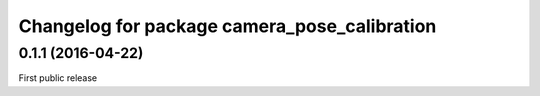^^^^^^^^^^^^^^^^^^^^^^^^^^^^^^^^^^^^^^^^^^^^^
Changelog for package camera_pose_calibration
^^^^^^^^^^^^^^^^^^^^^^^^^^^^^^^^^^^^^^^^^^^^^

0.1.1 (2016-04-22)
-----------
First public release
